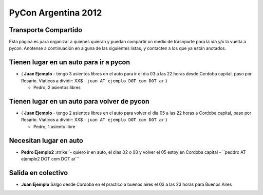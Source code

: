 
PyCon Argentina 2012
====================

Transporte Compartido
---------------------

Esta página es para organizar a quienes quieran y puedan compartir un medio de trasnporte para la ida y/o la vuelta a pycon. Anótense a continuación en alguna de las siguientes listas, y contacten a los que ya están anotados.

Tienen lugar en un auto para ir a pycon
---------------------------------------

* ( **Juan Ejemplo** - tengo 3 asientos libres en el auto para ir el dia 03 a las 22 horas desde Cordoba capital, paso por Rosario. Viaticos a dividir: XX$ - ``juan AT ejemplo DOT com DOT ar`` )

  * Pedro, 2 asientos libres

Tienen lugar en un auto para volver de pycon
--------------------------------------------

* ( **Juan Ejemplo** - tengo 2 asientos libres en el auto para volver el dia 05 a las 22 horas a Cordoba capital, paso por Rosario. Viaticos a dividir: XX$ - ``juan AT ejemplo DOT com DOT ar`` )

  * Pedro, 1 asiento libre

Necesitan lugar en auto
-----------------------

*  **Pedro Ejemplo2** :strike:`- quiero ir en auto, el dias 02 o 03 y volver el 05 estoy en Cordoba capital - ``peddro AT ejemplo2 DOT com DOT ar``` 

Salida en colectivo
-------------------

* **Juan Ejemplo** Salgo desde Cordoba en el practico a buenos aires el 03 a las 23 horas para Buenos Aires



.. role:: strike
   :class: strike

